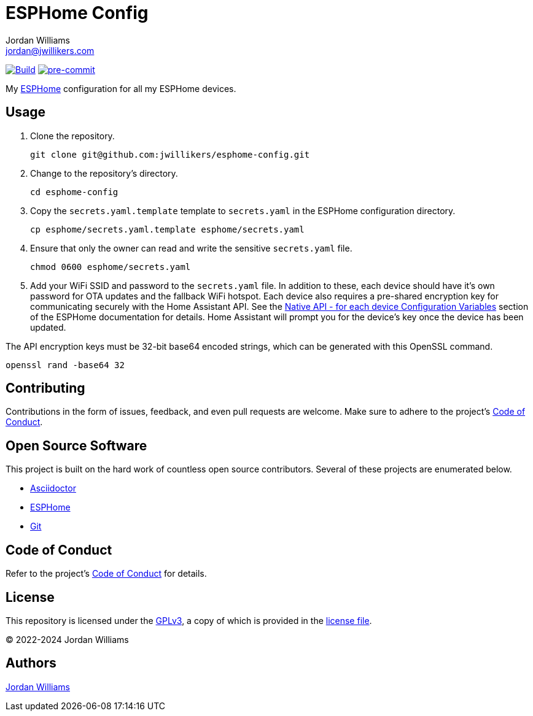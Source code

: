 = ESPHome Config
Jordan Williams <jordan@jwillikers.com>
:experimental:
:icons: font
ifdef::env-github[]
:tip-caption: :bulb:
:note-caption: :information_source:
:important-caption: :heavy_exclamation_mark:
:caution-caption: :fire:
:warning-caption: :warning:
endif::[]
:Asciidoctor_: https://asciidoctor.org/[Asciidoctor]
:ESPHome: https://esphome.io[ESPHome]
:Git: https://git-scm.com/[Git]

image:https://github.com/jwillikers/esphome-config/actions/workflows/build.yaml/badge.svg[Build,link=https://github.com/jwillikers/esphome-config/actions/workflows/build.yaml]
image:https://img.shields.io/badge/pre--commit-enabled-brightgreen?logo=pre-commit&logoColor=white[pre-commit, link=https://github.com/pre-commit/pre-commit]

My {ESPHome} configuration for all my ESPHome devices.

== Usage

. Clone the repository.
+
[,sh]
----
git clone git@github.com:jwillikers/esphome-config.git
----

. Change to the repository's directory.
+
[,sh]
----
cd esphome-config
----

. Copy the `secrets.yaml.template` template to `secrets.yaml` in the ESPHome configuration directory.
+
[,sh]
----
cp esphome/secrets.yaml.template esphome/secrets.yaml
----

. Ensure that only the owner can read and write the sensitive `secrets.yaml` file.
+
[,sh]
----
chmod 0600 esphome/secrets.yaml
----

. Add your WiFi SSID and password to the `secrets.yaml` file.
In addition to these, each device should have it's own password for OTA updates and the fallback WiFi hotspot.
Each device also requires a pre-shared encryption key for communicating securely with the Home Assistant API.
See the https://esphome.io/components/api.html#configuration-variables[Native API - for each device Configuration Variables] section of the ESPHome documentation for details.
Home Assistant will prompt you for the device's key once the device has been updated.

The API encryption keys must be 32-bit base64 encoded strings, which can be generated with this OpenSSL command.

[,sh]
----
openssl rand -base64 32
----

== Contributing

Contributions in the form of issues, feedback, and even pull requests are welcome.
Make sure to adhere to the project's link:CODE_OF_CONDUCT.adoc[Code of Conduct].

== Open Source Software

This project is built on the hard work of countless open source contributors.
Several of these projects are enumerated below.

* {Asciidoctor_}
* {ESPHome}
* {Git}

== Code of Conduct

Refer to the project's link:CODE_OF_CONDUCT.adoc[Code of Conduct] for details.

== License

This repository is licensed under the https://www.gnu.org/licenses/gpl-3.0.html[GPLv3], a copy of which is provided in the link:LICENSE.adoc[license file].

© 2022-2024 Jordan Williams

== Authors

mailto:{email}[{author}]
